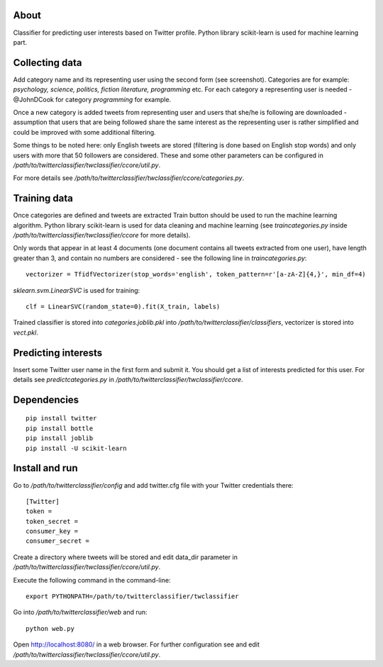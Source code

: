 About
=====

Classifier for predicting user interests based on Twitter profile. Python library scikit-learn is used for machine learning part.


.. image:: https://raw.github.com/miha-stopar/twitterclassifier/master/webui.png



Collecting data
=====

Add category name and its representing user using the second form (see screenshot). Categories are for example: *psychology, 
science, politics, fiction literature, programming* etc. For each category a representing user is needed - @JohnDCook for category 
*programming* for example. 

Once a new category is added tweets from representing user and users that she/he is following are downloaded - assumption that users 
that are being followed share the same interest as the representing user is rather simplified and could be improved with some
additional filtering.

Some things to be noted here: only English tweets are stored (filtering is done based on English stop words) and only users with more
that 50 followers are considered. These and some other parameters can be configured in 
*/path/to/twitterclassifier/twclassifier/ccore/util.py*.

For more details see */path/to/twitterclassifier/twclassifier/ccore/categories.py*.

Training data
=====

Once categories are defined and tweets are extracted Train button should be used to run the machine
learning algorithm. Python library scikit-learn is used for data cleaning and machine learning (see *traincategories.py* inside
*/path/to/twitterclassifier/twclassifier/ccore* for more details).

Only words that appear in at least 4 documents (one document contains all tweets extracted from one user), have length greater than 3, 
and contain no numbers are considered - see the following line in *traincategories.py*: 
::
	vectorizer = TfidfVectorizer(stop_words='english', token_pattern=r'[a-zA-Z]{4,}', min_df=4)
	
*sklearn.svm.LinearSVC* is used for training:
::
	clf = LinearSVC(random_state=0).fit(X_train, labels)
	
Trained classifier is stored into *categories.joblib.pkl* into */path/to/twitterclassifier/classifiers*, vectorizer is
stored into *vect.pkl*.

Predicting interests
=====

Insert some Twitter user name in the first form and submit it. You should get a list of interests predicted for this user. For details 
see *predictcategories.py* in */path/to/twitterclassifier/twclassifier/ccore*.

Dependencies
=====
::

	pip install twitter
	pip install bottle
	pip install joblib
	pip install -U scikit-learn
	
	
Install and run
=====

Go to */path/to/twitterclassifier/config* and add twitter.cfg file with your Twitter credentials there:
::
	[Twitter]
	token = 
	token_secret = 
	consumer_key = 
	consumer_secret = 

Create a directory where tweets will be stored and edit data_dir parameter in */path/to/twitterclassifier/twclassifier/ccore/util.py*.

Execute the following command in the command-line:
::
	export PYTHONPATH=/path/to/twitterclassifier/twclassifier
	
Go into */path/to/twitterclassifier/web* and run:
::
	python web.py
	
Open http://localhost:8080/ in a web browser. For further configuration see and edit */path/to/twitterclassifier/twclassifier/ccore/util.py*.
	